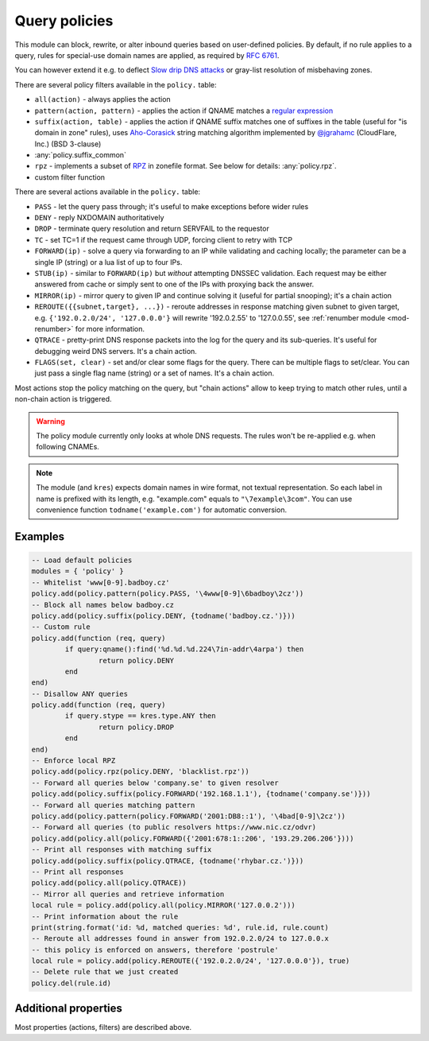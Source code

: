 .. _mod-policy:

Query policies
--------------

This module can block, rewrite, or alter inbound queries based on user-defined policies.
By default, if no rule applies to a query, rules for special-use domain names are applied, as required by :rfc:`6761`.

You can however extend it e.g. to deflect `Slow drip DNS attacks <https://secure64.com/water-torture-slow-drip-dns-ddos-attack>`_ or gray-list resolution of misbehaving zones.

There are several policy filters available in the ``policy.`` table:

* ``all(action)``
  - always applies the action
* ``pattern(action, pattern)``
  - applies the action if QNAME matches a `regular expression <http://lua-users.org/wiki/PatternsTutorial>`_
* ``suffix(action, table)``
  - applies the action if QNAME suffix matches one of suffixes in the table (useful for "is domain in zone" rules),
  uses `Aho-Corasick`_ string matching algorithm implemented by `@jgrahamc`_ (CloudFlare, Inc.) (BSD 3-clause)
* :any:`policy.suffix_common`
* ``rpz``
  - implements a subset of RPZ_ in zonefile format.  See below for details: :any:`policy.rpz`.
* custom filter function

There are several actions available in the ``policy.`` table:

* ``PASS`` - let the query pass through; it's useful to make exceptions before wider rules
* ``DENY`` - reply NXDOMAIN authoritatively
* ``DROP`` - terminate query resolution and return SERVFAIL to the requestor
* ``TC`` - set TC=1 if the request came through UDP, forcing client to retry with TCP
* ``FORWARD(ip)`` - solve a query via forwarding to an IP while validating and caching locally;
  the parameter can be a single IP (string) or a lua list of up to four IPs.
* ``STUB(ip)`` - similar to ``FORWARD(ip)`` but *without* attempting DNSSEC validation.
  Each request may be either answered from cache or simply sent to one of the IPs with proxying back the answer.
* ``MIRROR(ip)`` - mirror query to given IP and continue solving it (useful for partial snooping); it's a chain action
* ``REROUTE({{subnet,target}, ...})`` - reroute addresses in response matching given subnet to given target, e.g. ``{'192.0.2.0/24', '127.0.0.0'}`` will rewrite '192.0.2.55' to '127.0.0.55', see :ref:`renumber module <mod-renumber>` for more information.
* ``QTRACE`` - pretty-print DNS response packets into the log for the query and its sub-queries.  It's useful for debugging weird DNS servers.  It's a chain action.
* ``FLAGS(set, clear)`` - set and/or clear some flags for the query.  There can be multiple flags to set/clear.  You can just pass a single flag name (string) or a set of names.  It's a chain action.

Most actions stop the policy matching on the query, but "chain actions" allow to keep trying to match other rules, until a non-chain action is triggered.

.. warning:: The policy module currently only looks at whole DNS requests.  The rules won't be re-applied e.g. when following CNAMEs.

.. note:: The module (and ``kres``) expects domain names in wire format, not textual representation. So each label in name is prefixed with its length, e.g. "example.com" equals to ``"\7example\3com"``. You can use convenience function ``todname('example.com')`` for automatic conversion.

Examples
^^^^^^^^

.. code-block:: lua

	-- Load default policies
	modules = { 'policy' }
	-- Whitelist 'www[0-9].badboy.cz'
	policy.add(policy.pattern(policy.PASS, '\4www[0-9]\6badboy\2cz'))
	-- Block all names below badboy.cz
	policy.add(policy.suffix(policy.DENY, {todname('badboy.cz.')}))
	-- Custom rule
	policy.add(function (req, query)
		if query:qname():find('%d.%d.%d.224\7in-addr\4arpa') then
			return policy.DENY
		end
	end)
	-- Disallow ANY queries
	policy.add(function (req, query)
		if query.stype == kres.type.ANY then
			return policy.DROP
		end
	end)
	-- Enforce local RPZ
	policy.add(policy.rpz(policy.DENY, 'blacklist.rpz'))
	-- Forward all queries below 'company.se' to given resolver
	policy.add(policy.suffix(policy.FORWARD('192.168.1.1'), {todname('company.se')}))
	-- Forward all queries matching pattern
	policy.add(policy.pattern(policy.FORWARD('2001:DB8::1'), '\4bad[0-9]\2cz'))
	-- Forward all queries (to public resolvers https://www.nic.cz/odvr)
	policy.add(policy.all(policy.FORWARD({'2001:678:1::206', '193.29.206.206'})))
	-- Print all responses with matching suffix
	policy.add(policy.suffix(policy.QTRACE, {todname('rhybar.cz.')}))
	-- Print all responses
	policy.add(policy.all(policy.QTRACE))
	-- Mirror all queries and retrieve information
	local rule = policy.add(policy.all(policy.MIRROR('127.0.0.2')))
	-- Print information about the rule
	print(string.format('id: %d, matched queries: %d', rule.id, rule.count)
	-- Reroute all addresses found in answer from 192.0.2.0/24 to 127.0.0.x
	-- this policy is enforced on answers, therefore 'postrule'
	local rule = policy.add(policy.REROUTE({'192.0.2.0/24', '127.0.0.0'}), true)
	-- Delete rule that we just created
	policy.del(rule.id)

Additional properties
^^^^^^^^^^^^^^^^^^^^^

Most properties (actions, filters) are described above.

.. function:: policy.add(rule, postrule)

  :param rule: added rule, i.e. ``policy.pattern(policy.DENY, '[0-9]+\2cz')``
  :param postrule: boolean, if true the rule will be evaluated on answer instead of query
  :return: rule description

  Add a new policy rule that is executed either or queries or answers, depending on the ``postrule`` parameter. You can then use the returned rule description to get information and unique identifier for the rule, as well as match count.

.. function:: policy.del(id)

  :param id: identifier of a given rule
  :return: boolean

  Remove a rule from policy list.

.. function:: policy.suffix_common(action, suffix_table[, common_suffix])

  :param action: action if the pattern matches QNAME
  :param suffix_table: table of valid suffixes
  :param common_suffix: common suffix of entries in suffix_table

  Like suffix match, but you can also provide a common suffix of all matches for faster processing (nil otherwise).
  This function is faster for small suffix tables (in the order of "hundreds").

.. function:: policy.rpz(action, path[, format])

  :param action: the default action for match in the zone (e.g. RH-value `.`)
  :param path: path to zone file | database

  Enforce RPZ_ rules. This can be used in conjunction with published blocklist feeds.
  The RPZ_ operation is well described in this `Jan-Piet Mens's post`_,
  or the `Pro DNS and BIND`_ book. Here's compatibility table:

  .. csv-table::
   :header: "Policy Action", "RH Value", "Support"

   "NXDOMAIN", "``.``", "**yes**"
   "NODATA", "``*.``", "*partial*, implemented as NXDOMAIN"
   "Unchanged", "``rpz-passthru.``", "**yes**"
   "Nothing", "``rpz-drop.``", "**yes**"
   "Truncated", "``rpz-tcp-only.``", "**yes**"
   "Modified", "anything", "no"

  .. csv-table::
   :header: "Policy Trigger", "Support"

   "QNAME", "**yes**"
   "CLIENT-IP", "*partial*, may be done with :ref:`views <mod-view>`"
   "IP", "no"
   "NSDNAME", "no"
   "NS-IP", "no"

.. function:: policy.todnames({name, ...})

   :param: names table of domain names in textual format

   Returns table of domain names in wire format converted from strings.

   .. code-block:: lua

      -- Convert single name
      assert(todname('example.com') == '\7example\3com\0')
      -- Convert table of names
      policy.todnames({'example.com', 'me.cz'})
      { '\7example\3com\0', '\2me\2cz\0' }

.. _`Aho-Corasick`: https://en.wikipedia.org/wiki/Aho%E2%80%93Corasick_string_matching_algorithm
.. _`@jgrahamc`: https://github.com/jgrahamc/aho-corasick-lua
.. _RPZ: https://dnsrpz.info/
.. _`Pro DNS and BIND`: http://www.zytrax.com/books/dns/ch7/rpz.html
.. _`Jan-Piet Mens's post`: http://jpmens.net/2011/04/26/how-to-configure-your-bind-resolvers-to-lie-using-response-policy-zones-rpz/
